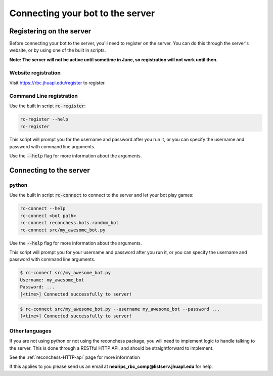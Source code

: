 Connecting your bot to the server
=================================

Registering on the server
-------------------------

Before connecting your bot to the server, you'll need to register on the server. You can do this through the server's
website, or by using one of the built in scripts.

**Note: The server will not be active until sometime in June, so registration will not work until then.**

Website registration
^^^^^^^^^^^^^^^^^^^^

Visit https://rbc.jhuapl.edu/register to register.

Command Line registration
^^^^^^^^^^^^^^^^^^^^^^^^^

Use the built in script :code:`rc-register`:

.. code-block:: bash

    rc-register --help
    rc-register

This script will prompt you for the username and password after you run it, or you can specify the username and password
with command line arguments.

Use the :code:`--help` flag for more information about the arguments.

Connecting to the server
------------------------

python
^^^^^^

Use the built in script :code:`rc-connect` to connect to the server and let your bot play games:

.. code-block:: bash

    rc-connect --help
    rc-connect <bot path>
    rc-connect reconchess.bots.random_bot
    rc-connect src/my_awesome_bot.py

Use the :code:`--help` flag for more information about the arguments.

This script will prompt you for your username and password after you run it, or you can specify the username and
password with command line arguments.

.. code-block:: bash

    $ rc-connect src/my_awesome_bot.py
    Username: my_awesome_bot
    Password: ...
    [<time>] Connected successfully to server!

.. code-block:: bash

    $ rc-connect src/my_awesome_bot.py --username my_awesome_bot --password ...
    [<time>] Connected successfully to server!

Other languages
^^^^^^^^^^^^^^^

If you are not using python or not using the reconchess package, you will need to implement logic to handle talking to
the server. This is done through a RESTful HTTP API, and should be straightforward to implement.

See the :ref:`reconchess-HTTP-api` page for more information

If this applies to you please send us an email at **neurips_rbc_comp@listserv.jhuapl.edu** for help.
